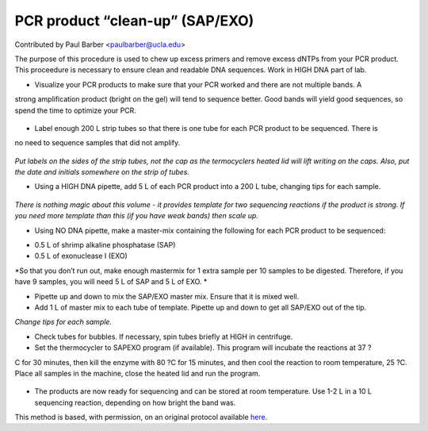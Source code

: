 PCR product “clean-up” (SAP/EXO)
========================================================================================================

.. sectionauthor:: paulbarber <paulbarber@ucla.edu>

Contributed by Paul Barber <paulbarber@ucla.edu>

The purpose of this procedure is used to chew up excess primers and remove excess
dNTPs from your PCR product. This proceedure is necessary to ensure clean and
readable DNA sequences. Work in HIGH DNA part of
lab.








- Visualize your PCR products to make sure that your PCR worked and there are not multiple bands. A
strong amplification product (bright on the gel) will tend to sequence better. Good bands will yield good
sequences, so spend the time to optimize your PCR.

.. figure:: /images/step/None/sapexo-bands.jpg
   :alt: step/None/sapexo-bands.jpg



- Label enough 200 L strip tubes so that there is one tube for each PCR product to be sequenced. There is
no need to sequence samples that did not amplify.

.. figure:: /images/step/None/sapexo-tubes.jpg
   :alt: step/None/sapexo-tubes.jpg


*Put labels on the sides of the strip tubes, not the cap as the termocyclers heated lid will lift writing on the caps. Also, put the date and initials somewhere on the
strip of tubes.*



- Using a HIGH DNA pipette, add 5 L of each PCR product into a 200 L tube, changing tips for each sample. 


.. figure:: /images/step/None/sapexo-box.jpg
   :alt: step/None/sapexo-box.jpg


*There is nothing magic about this volume - it provides template for two sequencing reactions if the product is strong. If you need more template than this
(if you have weak bands) then scale up.*



- Using NO DNA pipette, make a master-mix containing the following for each PCR product to be sequenced:
* 0.5 L of shrimp alkaline phosphatase (SAP)
* 0.5 L of exonuclease I (EXO)



*So that you don’t run out, make enough mastermix for 1 extra sample per 10 samples
to be digested. Therefore, if you have 9 samples, you will need 5 L of SAP and 5 L
of EXO.
*



- Pipette up and down to mix the SAP/EXO master mix. Ensure that it is mixed well.


- Add 1 L of master mix to each tube of template. Pipette up and down to get all SAP/EXO out of the tip. 

*Change tips for each sample.*



- Check tubes for bubbles. If necessary, spin tubes briefly at HIGH in centrifuge.


- Set the thermocycler to SAPEXO program (if available). This program will incubate the reactions at 37 ?
C for 30 minutes, then kill the enzyme with 80 ?C for 15 minutes, and then cool the reaction to room temperature, 25 ?C. Place all samples in the machine, close the heated lid and run the program.

.. figure:: /images/step/None/sapexo-cycler.jpg
   :alt: step/None/sapexo-cycler.jpg



- The products are now ready for sequencing and can be stored at room temperature. Use 1-2 L in a 10 L sequencing reaction, depending on how bright the band was.








This method is based, with permission, on an original protocol available `here <http://www.eeb.ucla.edu/Faculty/Barber/Web%20Protocols/Protocol5.pdf>`_.

